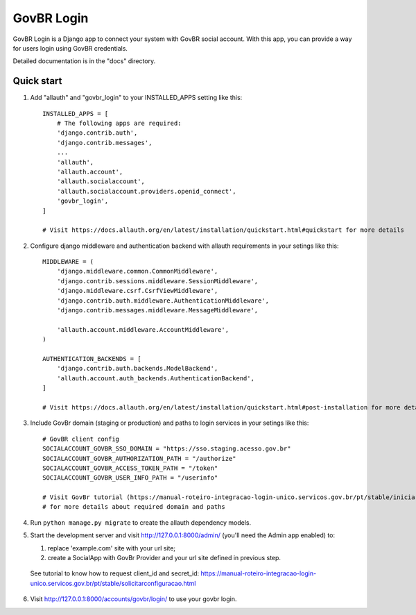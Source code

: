 =====
GovBR Login
=====

GovBR Login is a Django app to connect your system with GovBR social account. With this app,
you can provide a way for users login using GovBR credentials.

Detailed documentation is in the "docs" directory.

Quick start
-----------

1. Add "allauth" and "govbr_login" to your INSTALLED_APPS setting like this::

    INSTALLED_APPS = [
        # The following apps are required:
        'django.contrib.auth',
        'django.contrib.messages',
        ...
        'allauth',
        'allauth.account',
        'allauth.socialaccount',
        'allauth.socialaccount.providers.openid_connect',
        'govbr_login',
    ]

    # Visit https://docs.allauth.org/en/latest/installation/quickstart.html#quickstart for more details

2. Configure django middleware and authentication backend with allauth requirements in your setings like this::

    MIDDLEWARE = (
        'django.middleware.common.CommonMiddleware',
        'django.contrib.sessions.middleware.SessionMiddleware',
        'django.middleware.csrf.CsrfViewMiddleware',
        'django.contrib.auth.middleware.AuthenticationMiddleware',
        'django.contrib.messages.middleware.MessageMiddleware',

        'allauth.account.middleware.AccountMiddleware',
    )

    AUTHENTICATION_BACKENDS = [
        'django.contrib.auth.backends.ModelBackend',
        'allauth.account.auth_backends.AuthenticationBackend',
    ]

    # Visit https://docs.allauth.org/en/latest/installation/quickstart.html#post-installation for more details

3. Include GovBr domain (staging or production) and paths to login services in your setings like this::

    # GovBR client config
    SOCIALACCOUNT_GOVBR_SSO_DOMAIN = "https://sso.staging.acesso.gov.br"
    SOCIALACCOUNT_GOVBR_AUTHORIZATION_PATH = "/authorize"
    SOCIALACCOUNT_GOVBR_ACCESS_TOKEN_PATH = "/token"
    SOCIALACCOUNT_GOVBR_USER_INFO_PATH = "/userinfo"

    # Visit GovBr tutorial (https://manual-roteiro-integracao-login-unico.servicos.gov.br/pt/stable/iniciarintegracao.html)
    # for more details about required domain and paths

4. Run ``python manage.py migrate`` to create the allauth dependency models.

5. Start the development server and visit http://127.0.0.1:8000/admin/ (you'll need the Admin app enabled) to:

   1. replace 'example.com' site with your url site;
   2. create a SocialApp with GovBr Provider and your url site defined in previous step.

 See tutorial to know how to request client_id and secret_id: https://manual-roteiro-integracao-login-unico.servicos.gov.br/pt/stable/solicitarconfiguracao.html

6. Visit http://127.0.0.1:8000/accounts/govbr/login/ to use your govbr login.
